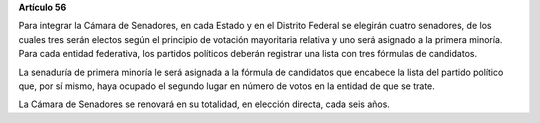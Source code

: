 **Artículo 56**

Para integrar la Cámara de Senadores, en cada Estado y en el Distrito
Federal se elegirán cuatro senadores, de los cuales tres serán electos
según el principio de votación mayoritaria relativa y uno será asignado
a la primera minoría. Para cada entidad federativa, los partidos
políticos deberán registrar una lista con tres fórmulas de candidatos.

La senaduría de primera minoría le será asignada a la fórmula de
candidatos que encabece la lista del partido político que, por sí mismo,
haya ocupado el segundo lugar en número de votos en la entidad de que se
trate.

La Cámara de Senadores se renovará en su totalidad, en elección directa,
cada seis años.
